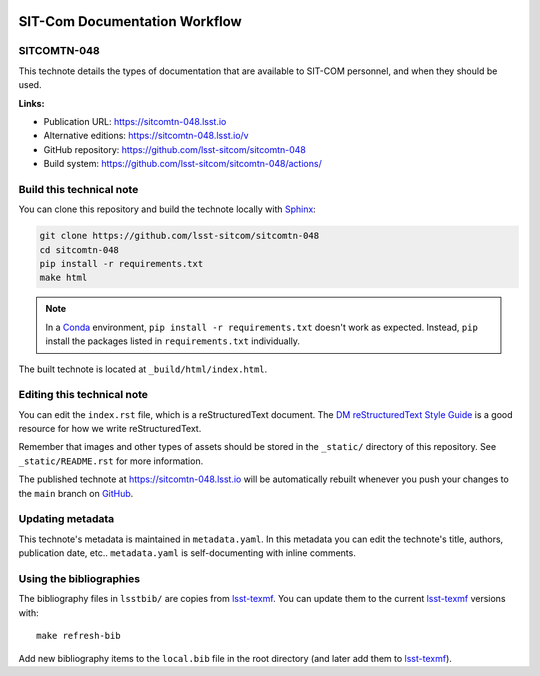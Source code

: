 .. image:: https://img.shields.io/badge/sitcomtn--048-lsst.io-brightgreen.svg
   :target: https://sitcomtn-048.lsst.io
.. image:: https://github.com/lsst-sitcom/sitcomtn-048/workflows/CI/badge.svg
   :target: https://github.com/lsst-sitcom/sitcomtn-048/actions/
..
  Uncomment this section and modify the DOI strings to include a Zenodo DOI badge in the README
  .. image:: https://zenodo.org/badge/doi/10.5281/zenodo.#####.svg
     :target: http://dx.doi.org/10.5281/zenodo.#####

##############################
SIT-Com Documentation Workflow
##############################

SITCOMTN-048
============

This technote details the types of documentation that are available to SIT-COM personnel, and when they should be used.

**Links:**

- Publication URL: https://sitcomtn-048.lsst.io
- Alternative editions: https://sitcomtn-048.lsst.io/v
- GitHub repository: https://github.com/lsst-sitcom/sitcomtn-048
- Build system: https://github.com/lsst-sitcom/sitcomtn-048/actions/


Build this technical note
=========================

You can clone this repository and build the technote locally with `Sphinx`_:

.. code-block:: bash

   git clone https://github.com/lsst-sitcom/sitcomtn-048
   cd sitcomtn-048
   pip install -r requirements.txt
   make html

.. note::

   In a Conda_ environment, ``pip install -r requirements.txt`` doesn't work as expected.
   Instead, ``pip`` install the packages listed in ``requirements.txt`` individually.

The built technote is located at ``_build/html/index.html``.

Editing this technical note
===========================

You can edit the ``index.rst`` file, which is a reStructuredText document.
The `DM reStructuredText Style Guide`_ is a good resource for how we write reStructuredText.

Remember that images and other types of assets should be stored in the ``_static/`` directory of this repository.
See ``_static/README.rst`` for more information.

The published technote at https://sitcomtn-048.lsst.io will be automatically rebuilt whenever you push your changes to the ``main`` branch on `GitHub <https://github.com/lsst-sitcom/sitcomtn-048>`_.

Updating metadata
=================

This technote's metadata is maintained in ``metadata.yaml``.
In this metadata you can edit the technote's title, authors, publication date, etc..
``metadata.yaml`` is self-documenting with inline comments.

Using the bibliographies
========================

The bibliography files in ``lsstbib/`` are copies from `lsst-texmf`_.
You can update them to the current `lsst-texmf`_ versions with::

   make refresh-bib

Add new bibliography items to the ``local.bib`` file in the root directory (and later add them to `lsst-texmf`_).

.. _Sphinx: http://sphinx-doc.org
.. _DM reStructuredText Style Guide: https://developer.lsst.io/restructuredtext/style.html
.. _this repo: ./index.rst
.. _Conda: http://conda.pydata.org/docs/
.. _lsst-texmf: https://lsst-texmf.lsst.io
